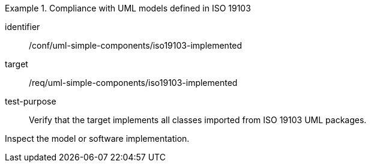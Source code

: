 [abstract_test]
.Compliance with UML models defined in ISO 19103
====
[%metadata]
identifier:: /conf/uml-simple-components/iso19103-implemented

target:: /req/uml-simple-components/iso19103-implemented

test-purpose:: Verify that the target implements all classes imported from ISO 19103 UML packages.

[.component,class=test method]
=====
Inspect the model or software implementation.
=====
====
